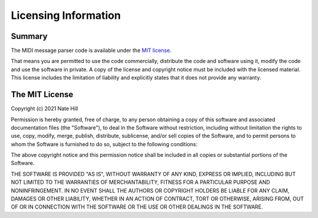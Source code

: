 Licensing Information
=====================

Summary
-------

The MIDI message parser code is available under the `MIT license <https://choosealicense.com/licenses/mit/>`_.

That means you are permitted to use the code commercially, distribute the code and software using it, modify the code and use the software in private.
A copy of the license and copyright notice must be included with the licensed material.
This license includes the limitation of liability and explicitly states that it does not provide any warranty.

The MIT License
---------------

Copyright (c) 2021 Nate Hill

Permission is hereby granted, free of charge, to any person obtaining a copy
of this software and associated documentation files (the "Software"), to deal
in the Software without restriction, including without limitation the rights
to use, copy, modify, merge, publish, distribute, sublicense, and/or sell
copies of the Software, and to permit persons to whom the Software is
furnished to do so, subject to the following conditions:

The above copyright notice and this permission notice shall be included in
all copies or substantial portions of the Software.

THE SOFTWARE IS PROVIDED "AS IS", WITHOUT WARRANTY OF ANY KIND, EXPRESS OR
IMPLIED, INCLUDING BUT NOT LIMITED TO THE WARRANTIES OF MERCHANTABILITY,
FITNESS FOR A PARTICULAR PURPOSE AND NONINFRINGEMENT. IN NO EVENT SHALL THE
AUTHORS OR COPYRIGHT HOLDERS BE LIABLE FOR ANY CLAIM, DAMAGES OR OTHER
LIABILITY, WHETHER IN AN ACTION OF CONTRACT, TORT OR OTHERWISE, ARISING FROM,
OUT OF OR IN CONNECTION WITH THE SOFTWARE OR THE USE OR OTHER DEALINGS IN
THE SOFTWARE.
